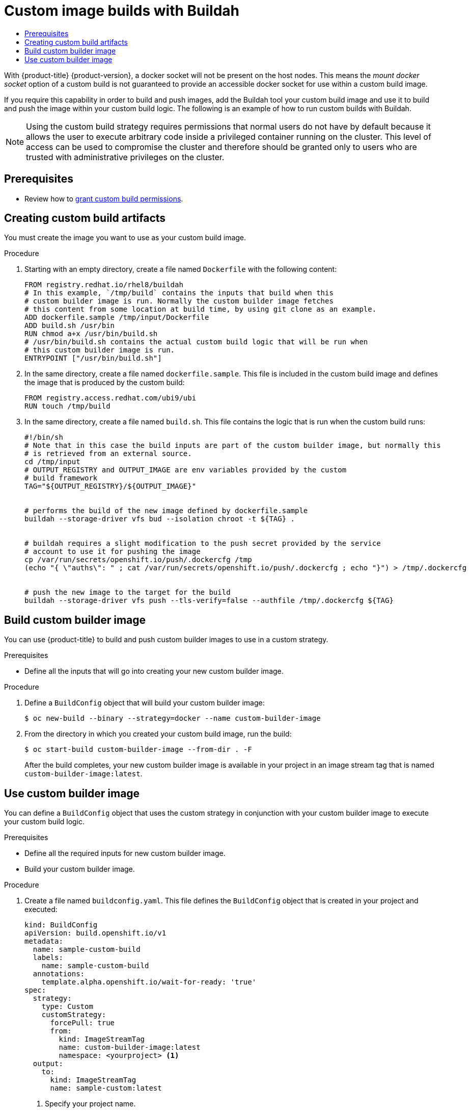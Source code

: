 :_mod-docs-content-type: ASSEMBLY
[id="custom-builds-buildah"]
= Custom image builds with Buildah
// The {product-title} attribute provides the context-sensitive name of the relevant OpenShift distribution, for example, "OpenShift Container Platform" or "OKD". The {product-version} attribute provides the product version relative to the distribution, for example "4.9".
// {product-title} and {product-version} are parsed when AsciiBinder queries the _distro_map.yml file in relation to the base branch of a pull request.
// See https://github.com/openshift/openshift-docs/blob/main/contributing_to_docs/doc_guidelines.adoc#product-name-and-version for more information on this topic.
// Other common attributes are defined in the following lines:
:data-uri:
:icons:
:experimental:
:toc: macro
:toc-title:
:imagesdir: images
:prewrap!:
:op-system-first: Red Hat Enterprise Linux CoreOS (RHCOS)
:op-system: RHCOS
:op-system-lowercase: rhcos
:op-system-base: RHEL
:op-system-base-full: Red Hat Enterprise Linux (RHEL)
:op-system-version: 8.x
:tsb-name: Template Service Broker
:kebab: image:kebab.png[title="Options menu"]
:rh-openstack-first: Red Hat OpenStack Platform (RHOSP)
:rh-openstack: RHOSP
:ai-full: Assisted Installer
:ai-version: 2.3
:cluster-manager-first: Red Hat OpenShift Cluster Manager
:cluster-manager: OpenShift Cluster Manager
:cluster-manager-url: link:https://console.redhat.com/openshift[OpenShift Cluster Manager Hybrid Cloud Console]
:cluster-manager-url-pull: link:https://console.redhat.com/openshift/install/pull-secret[pull secret from the Red Hat OpenShift Cluster Manager]
:insights-advisor-url: link:https://console.redhat.com/openshift/insights/advisor/[Insights Advisor]
:hybrid-console: Red Hat Hybrid Cloud Console
:hybrid-console-second: Hybrid Cloud Console
:oadp-first: OpenShift API for Data Protection (OADP)
:oadp-full: OpenShift API for Data Protection
:oc-first: pass:quotes[OpenShift CLI (`oc`)]
:product-registry: OpenShift image registry
:rh-storage-first: Red Hat OpenShift Data Foundation
:rh-storage: OpenShift Data Foundation
:rh-rhacm-first: Red Hat Advanced Cluster Management (RHACM)
:rh-rhacm: RHACM
:rh-rhacm-version: 2.8
:sandboxed-containers-first: OpenShift sandboxed containers
:sandboxed-containers-operator: OpenShift sandboxed containers Operator
:sandboxed-containers-version: 1.3
:sandboxed-containers-version-z: 1.3.3
:sandboxed-containers-legacy-version: 1.3.2
:cert-manager-operator: cert-manager Operator for Red Hat OpenShift
:secondary-scheduler-operator-full: Secondary Scheduler Operator for Red Hat OpenShift
:secondary-scheduler-operator: Secondary Scheduler Operator
// Backup and restore
:velero-domain: velero.io
:velero-version: 1.11
:launch: image:app-launcher.png[title="Application Launcher"]
:mtc-short: MTC
:mtc-full: Migration Toolkit for Containers
:mtc-version: 1.8
:mtc-version-z: 1.8.0
// builds (Valid only in 4.11 and later)
:builds-v2title: Builds for Red Hat OpenShift
:builds-v2shortname: OpenShift Builds v2
:builds-v1shortname: OpenShift Builds v1
//gitops
:gitops-title: Red Hat OpenShift GitOps
:gitops-shortname: GitOps
:gitops-ver: 1.1
:rh-app-icon: image:red-hat-applications-menu-icon.jpg[title="Red Hat applications"]
//pipelines
:pipelines-title: Red Hat OpenShift Pipelines
:pipelines-shortname: OpenShift Pipelines
:pipelines-ver: pipelines-1.12
:pipelines-version-number: 1.12
:tekton-chains: Tekton Chains
:tekton-hub: Tekton Hub
:artifact-hub: Artifact Hub
:pac: Pipelines as Code
//odo
:odo-title: odo
//OpenShift Kubernetes Engine
:oke: OpenShift Kubernetes Engine
//OpenShift Platform Plus
:opp: OpenShift Platform Plus
//openshift virtualization (cnv)
:VirtProductName: OpenShift Virtualization
:VirtVersion: 4.14
:KubeVirtVersion: v0.59.0
:HCOVersion: 4.14.0
:CNVNamespace: openshift-cnv
:CNVOperatorDisplayName: OpenShift Virtualization Operator
:CNVSubscriptionSpecSource: redhat-operators
:CNVSubscriptionSpecName: kubevirt-hyperconverged
:delete: image:delete.png[title="Delete"]
//distributed tracing
:DTProductName: Red Hat OpenShift distributed tracing platform
:DTShortName: distributed tracing platform
:DTProductVersion: 2.9
:JaegerName: Red Hat OpenShift distributed tracing platform (Jaeger)
:JaegerShortName: distributed tracing platform (Jaeger)
:JaegerVersion: 1.47.0
:OTELName: Red Hat OpenShift distributed tracing data collection
:OTELShortName: distributed tracing data collection
:OTELOperator: Red Hat OpenShift distributed tracing data collection Operator
:OTELVersion: 0.81.0
:TempoName: Red Hat OpenShift distributed tracing platform (Tempo)
:TempoShortName: distributed tracing platform (Tempo)
:TempoOperator: Tempo Operator
:TempoVersion: 2.1.1
//logging
:logging-title: logging subsystem for Red Hat OpenShift
:logging-title-uc: Logging subsystem for Red Hat OpenShift
:logging: logging subsystem
:logging-uc: Logging subsystem
//serverless
:ServerlessProductName: OpenShift Serverless
:ServerlessProductShortName: Serverless
:ServerlessOperatorName: OpenShift Serverless Operator
:FunctionsProductName: OpenShift Serverless Functions
//service mesh v2
:product-dedicated: Red Hat OpenShift Dedicated
:product-rosa: Red Hat OpenShift Service on AWS
:SMProductName: Red Hat OpenShift Service Mesh
:SMProductShortName: Service Mesh
:SMProductVersion: 2.4.4
:MaistraVersion: 2.4
//Service Mesh v1
:SMProductVersion1x: 1.1.18.2
//Windows containers
:productwinc: Red Hat OpenShift support for Windows Containers
// Red Hat Quay Container Security Operator
:rhq-cso: Red Hat Quay Container Security Operator
// Red Hat Quay
:quay: Red Hat Quay
:sno: single-node OpenShift
:sno-caps: Single-node OpenShift
//TALO and Redfish events Operators
:cgu-operator-first: Topology Aware Lifecycle Manager (TALM)
:cgu-operator-full: Topology Aware Lifecycle Manager
:cgu-operator: TALM
:redfish-operator: Bare Metal Event Relay
//Formerly known as CodeReady Containers and CodeReady Workspaces
:openshift-local-productname: Red Hat OpenShift Local
:openshift-dev-spaces-productname: Red Hat OpenShift Dev Spaces
// Factory-precaching-cli tool
:factory-prestaging-tool: factory-precaching-cli tool
:factory-prestaging-tool-caps: Factory-precaching-cli tool
:openshift-networking: Red Hat OpenShift Networking
// TODO - this probably needs to be different for OKD
//ifdef::openshift-origin[]
//:openshift-networking: OKD Networking
//endif::[]
// logical volume manager storage
:lvms-first: Logical volume manager storage (LVM Storage)
:lvms: LVM Storage
//Operator SDK version
:osdk_ver: 1.31.0
//Operator SDK version that shipped with the previous OCP 4.x release
:osdk_ver_n1: 1.28.0
//Next-gen (OCP 4.14+) Operator Lifecycle Manager, aka "v1"
:olmv1: OLM 1.0
:olmv1-first: Operator Lifecycle Manager (OLM) 1.0
:ztp-first: GitOps Zero Touch Provisioning (ZTP)
:ztp: GitOps ZTP
:3no: three-node OpenShift
:3no-caps: Three-node OpenShift
:run-once-operator: Run Once Duration Override Operator
// Web terminal
:web-terminal-op: Web Terminal Operator
:devworkspace-op: DevWorkspace Operator
:secrets-store-driver: Secrets Store CSI driver
:secrets-store-operator: Secrets Store CSI Driver Operator
//AWS STS
:sts-first: Security Token Service (STS)
:sts-full: Security Token Service
:sts-short: STS
//Cloud provider names
//AWS
:aws-first: Amazon Web Services (AWS)
:aws-full: Amazon Web Services
:aws-short: AWS
//GCP
:gcp-first: Google Cloud Platform (GCP)
:gcp-full: Google Cloud Platform
:gcp-short: GCP
//alibaba cloud
:alibaba: Alibaba Cloud
// IBM Cloud VPC
:ibmcloudVPCProductName: IBM Cloud VPC
:ibmcloudVPCRegProductName: IBM(R) Cloud VPC
// IBM Cloud
:ibm-cloud-bm: IBM Cloud Bare Metal (Classic)
:ibm-cloud-bm-reg: IBM Cloud(R) Bare Metal (Classic)
// IBM Power
:ibmpowerProductName: IBM Power
:ibmpowerRegProductName: IBM(R) Power
// IBM zSystems
:ibmzProductName: IBM Z
:ibmzRegProductName: IBM(R) Z
:linuxoneProductName: IBM(R) LinuxONE
//Azure
:azure-full: Microsoft Azure
:azure-short: Azure
//vSphere
:vmw-full: VMware vSphere
:vmw-short: vSphere
//Oracle
:oci-first: Oracle(R) Cloud Infrastructure
:oci: OCI
:ocvs-first: Oracle(R) Cloud VMware Solution (OCVS)
:ocvs: OCVS
:context: custom-builds-buildah

toc::[]


With {product-title} {product-version}, a docker socket will not be present on the host
nodes. This means the _mount docker socket_ option of a custom build is not
guaranteed to provide an accessible docker socket for use within a custom build
image.

If you require this capability in order to build and push images, add the Buildah
tool your custom build image and use it to build and push the image within your
custom build logic. The following is an example of how to run custom builds with
Buildah.

[NOTE]
====
Using the custom build strategy requires permissions that normal users do
not have by default because it allows the user to execute arbitrary code inside
a privileged container running on the cluster. This level of access can be used
to compromise the cluster and therefore should be granted only to users who are
trusted with administrative privileges on the cluster.
====

== Prerequisites

* Review how to xref:../../cicd/builds/securing-builds-by-strategy.adoc#securing-builds-by-strategy[grant custom build permissions].


:leveloffset: +1

// Module included in the following assemblies:
//
// * builds/custom-builds-buildah.adoc


:_mod-docs-content-type: PROCEDURE
[id="builds-create-custom-build-artifacts_{context}"]
= Creating custom build artifacts

You must create the image you want to use as your custom build image.

.Procedure

. Starting with an empty directory, create a file named `Dockerfile` with the following content:
+
[source,terminal]
----
FROM registry.redhat.io/rhel8/buildah
# In this example, `/tmp/build` contains the inputs that build when this
# custom builder image is run. Normally the custom builder image fetches
# this content from some location at build time, by using git clone as an example.
ADD dockerfile.sample /tmp/input/Dockerfile
ADD build.sh /usr/bin
RUN chmod a+x /usr/bin/build.sh
# /usr/bin/build.sh contains the actual custom build logic that will be run when
# this custom builder image is run.
ENTRYPOINT ["/usr/bin/build.sh"]
----

. In the same directory, create a file named `dockerfile.sample`. This file is included in the custom build image and defines the image that is produced by the custom build:
+
[source,terminal]
----
FROM registry.access.redhat.com/ubi9/ubi
RUN touch /tmp/build
----

. In the same directory, create a file named `build.sh`. This file contains the logic that is run when the custom build runs:
+
[source,terminal]
----
#!/bin/sh
# Note that in this case the build inputs are part of the custom builder image, but normally this
# is retrieved from an external source.
cd /tmp/input
# OUTPUT_REGISTRY and OUTPUT_IMAGE are env variables provided by the custom
# build framework
TAG="${OUTPUT_REGISTRY}/${OUTPUT_IMAGE}"


# performs the build of the new image defined by dockerfile.sample
buildah --storage-driver vfs bud --isolation chroot -t ${TAG} .


# buildah requires a slight modification to the push secret provided by the service
# account to use it for pushing the image
cp /var/run/secrets/openshift.io/push/.dockercfg /tmp
(echo "{ \"auths\": " ; cat /var/run/secrets/openshift.io/push/.dockercfg ; echo "}") > /tmp/.dockercfg


# push the new image to the target for the build
buildah --storage-driver vfs push --tls-verify=false --authfile /tmp/.dockercfg ${TAG}
----

:leveloffset!:
:leveloffset: +1

// Module included in the following assemblies:
//
// * builds/custom-builds-buildah.adoc


:_mod-docs-content-type: PROCEDURE
[id="builds-build-custom-builder-image_{context}"]
= Build custom builder image

You can use {product-title} to build and push custom builder images to use in a custom strategy.

.Prerequisites

* Define all the inputs that will go into creating your new custom builder image.

.Procedure

. Define a `BuildConfig` object that will build your custom builder image:
+
[source,terminal]
----
$ oc new-build --binary --strategy=docker --name custom-builder-image
----

. From the directory in which you created your custom build image, run the build:
+
[source,terminal]
----
$ oc start-build custom-builder-image --from-dir . -F
----
+
After the build completes, your new custom builder image is available in your project in an image stream tag that is named `custom-builder-image:latest`.

:leveloffset!:
:leveloffset: +1

// Module included in the following assemblies:
//
// * builds/custom-builds-buildah.adoc


:_mod-docs-content-type: PROCEDURE
[id="builds-use-custom-builder-image_{context}"]
= Use custom builder image

You can define a `BuildConfig` object that uses the custom strategy in conjunction with your custom builder image to execute your custom build logic.

.Prerequisites

* Define all the required inputs for new custom builder image.
* Build your custom builder image.

.Procedure

. Create a file named `buildconfig.yaml`. This file defines the `BuildConfig` object that is created in your project and executed:
+
[source,yaml]
----
kind: BuildConfig
apiVersion: build.openshift.io/v1
metadata:
  name: sample-custom-build
  labels:
    name: sample-custom-build
  annotations:
    template.alpha.openshift.io/wait-for-ready: 'true'
spec:
  strategy:
    type: Custom
    customStrategy:
      forcePull: true
      from:
        kind: ImageStreamTag
        name: custom-builder-image:latest
        namespace: <yourproject> <1>
  output:
    to:
      kind: ImageStreamTag
      name: sample-custom:latest
----
<1> Specify your project name.

. Create the `BuildConfig`:
+
[source,terminal]
----
$ oc create -f buildconfig.yaml
----

. Create a file named `imagestream.yaml`. This file defines the image stream to which the build will push the image:
+
[source,yaml]
----
kind: ImageStream
apiVersion: image.openshift.io/v1
metadata:
  name: sample-custom
spec: {}
----

. Create the imagestream:
+
[source,terminal]
----
$ oc create -f imagestream.yaml
----

. Run your custom build:
+
[source,terminal]
----
$ oc start-build sample-custom-build -F
----
+
When the build runs, it launches a pod running the custom builder image that was built earlier. The pod runs the `build.sh` logic that is defined as the entrypoint for the custom builder image. The `build.sh` logic invokes Buildah to build the `dockerfile.sample` that was embedded in the custom builder image, and then uses Buildah to push the new image to the `sample-custom image stream`.

:leveloffset!:

//# includes=_attributes/common-attributes,modules/builds-create-custom-build-artifacts,modules/builds-build-custom-builder-image,modules/builds-use-custom-builder-image
